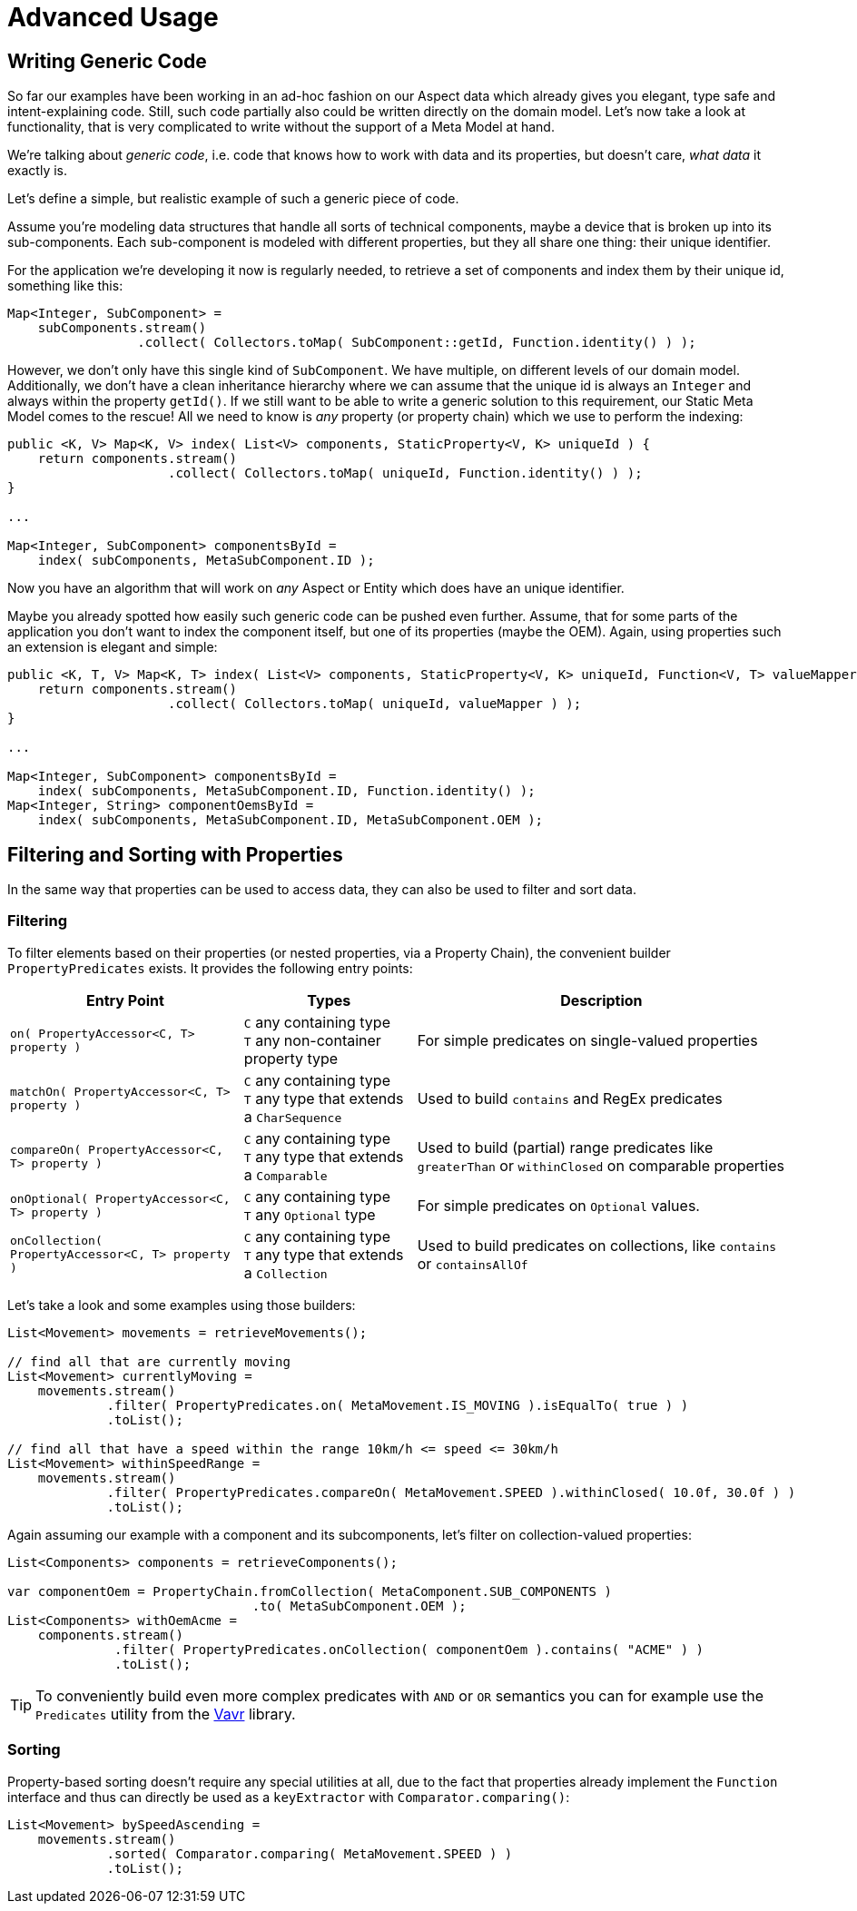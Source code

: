 = Advanced Usage

== Writing Generic Code

So far our examples have been working in an ad-hoc fashion on our Aspect data which already gives you elegant, type safe
and intent-explaining code. Still, such code partially also could be written directly on the domain model. Let's now take
a look at functionality, that is very complicated to write without the support of a Meta Model at hand.

We're talking about _generic code_, i.e. code that knows how to work with data and its properties, but doesn't care,
_what data_ it exactly is.

Let's define a simple, but realistic example of such a generic piece of code.

Assume you're modeling data structures that handle all sorts of technical components, maybe a device that is broken up
into its sub-components. Each sub-component is modeled with different properties, but they all share one thing: their
unique identifier.

For the application we're developing it now is regularly needed, to retrieve a set of components and index them by their
unique id, something like this:

[source,java]
----
Map<Integer, SubComponent> =
    subComponents.stream()
                 .collect( Collectors.toMap( SubComponent::getId, Function.identity() ) );
----

However, we don't only have this single kind of `SubComponent`. We have multiple, on different levels of our domain model.
Additionally, we don't have a clean inheritance hierarchy where we can assume that the unique id is always an `Integer` and
always within the property `getId()`. If we still want to be able to write a generic solution to this requirement,
our Static Meta Model comes to the rescue! All we need to know is _any_ property (or property chain) which we use to perform
the indexing:

[source,java]
----
public <K, V> Map<K, V> index( List<V> components, StaticProperty<V, K> uniqueId ) {
    return components.stream()
                     .collect( Collectors.toMap( uniqueId, Function.identity() ) );
}

...

Map<Integer, SubComponent> componentsById =
    index( subComponents, MetaSubComponent.ID );
----

Now you have an algorithm that will work on _any_ Aspect or Entity which does have an unique identifier.

Maybe you already spotted how easily such generic code can be pushed even further. Assume, that for some parts of the
application you don't want to index the component itself, but one of its properties (maybe the OEM). Again, using
properties such an extension is elegant and simple:

[source,java]
----
public <K, T, V> Map<K, T> index( List<V> components, StaticProperty<V, K> uniqueId, Function<V, T> valueMapper ) {
    return components.stream()
                     .collect( Collectors.toMap( uniqueId, valueMapper ) );
}

...

Map<Integer, SubComponent> componentsById =
    index( subComponents, MetaSubComponent.ID, Function.identity() );
Map<Integer, String> componentOemsById =
    index( subComponents, MetaSubComponent.ID, MetaSubComponent.OEM );
----

== Filtering and Sorting with Properties

In the same way that properties can be used to access data, they can also be used to filter and sort data.

=== Filtering

To filter elements based on their properties (or nested properties, via a Property Chain), the convenient builder
`PropertyPredicates` exists. It provides the following entry points:

[%autowidth]
|===
|Entry Point |Types| Description

|`on( PropertyAccessor<C, T> property )`
|`C` any containing type +
`T` any non-container property type
|For simple predicates on single-valued properties

|`matchOn( PropertyAccessor<C, T> property )`
|`C` any containing type +
`T` any type that extends a `CharSequence`
|Used to build `contains` and RegEx predicates

|`compareOn( PropertyAccessor<C, T> property )`
|`C` any containing type +
`T` any type that extends a `Comparable`
|Used to build (partial) range predicates like `greaterThan` or `withinClosed` on comparable properties

|`onOptional( PropertyAccessor<C, T> property )`
|`C` any containing type +
`T` any `Optional` type
|For simple predicates on `Optional` values.

|`onCollection( PropertyAccessor<C, T> property )`
|`C` any containing type +
`T` any type that extends a `Collection`
|Used to build predicates on collections, like `contains` or `containsAllOf`

|===

Let's take a look and some examples using those builders:

[source,java]
----
List<Movement> movements = retrieveMovements();

// find all that are currently moving
List<Movement> currentlyMoving =
    movements.stream()
             .filter( PropertyPredicates.on( MetaMovement.IS_MOVING ).isEqualTo( true ) )
             .toList();

// find all that have a speed within the range 10km/h <= speed <= 30km/h
List<Movement> withinSpeedRange =
    movements.stream()
             .filter( PropertyPredicates.compareOn( MetaMovement.SPEED ).withinClosed( 10.0f, 30.0f ) )
             .toList();
----

Again assuming our example with a component and its subcomponents, let's filter on collection-valued properties:

[source,java]
----
List<Components> components = retrieveComponents();

var componentOem = PropertyChain.fromCollection( MetaComponent.SUB_COMPONENTS )
                                .to( MetaSubComponent.OEM );
List<Components> withOemAcme =
    components.stream()
              .filter( PropertyPredicates.onCollection( componentOem ).contains( "ACME" ) )
              .toList();
----

TIP: To conveniently build even more complex predicates with `AND` or `OR` semantics you can for example use
the `Predicates` utility from the https://docs.vavr.io[Vavr] library.

=== Sorting

Property-based sorting doesn't require any special utilities at all, due to the fact that properties already implement
the `Function` interface and thus can directly be used as a `keyExtractor` with `Comparator.comparing()`:

[source,java]
----
List<Movement> bySpeedAscending =
    movements.stream()
             .sorted( Comparator.comparing( MetaMovement.SPEED ) )
             .toList();
----
